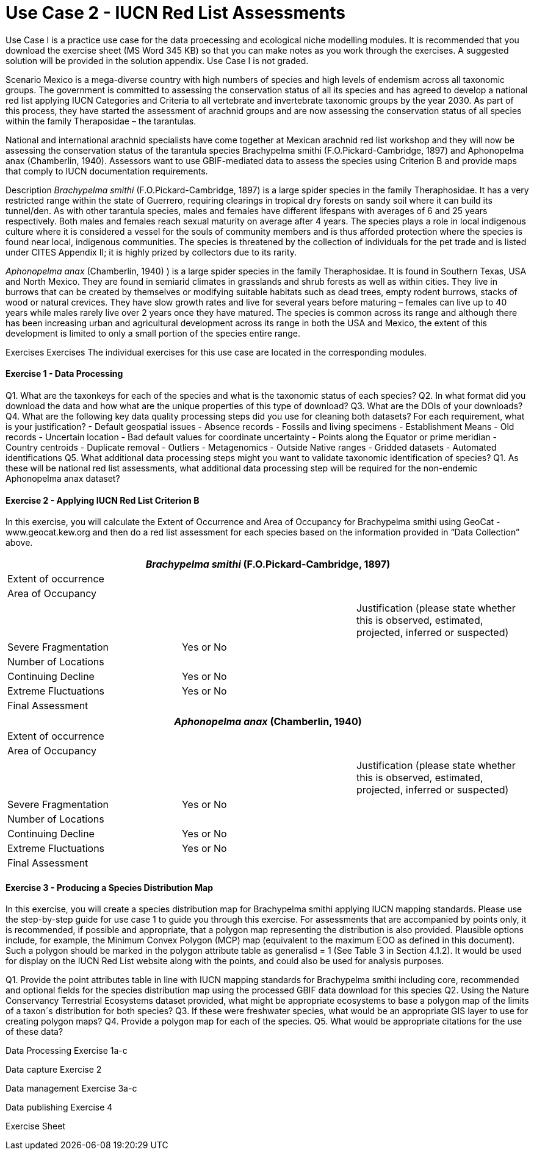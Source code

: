 [multipage-level=2]
= Use Case 2 - IUCN Red List Assessments

Use Case I is a practice use case for the data proecessing and ecological niche modelling modules. It is recommended that you download the exercise sheet (MS Word 345 KB) so that you can make notes as you work through the exercises. A suggested solution will be provided in the solution appendix. Use Case I is not graded.

Scenario
Mexico is a mega-diverse country with high numbers of species and high levels of endemism across all taxonomic groups.
The government is committed to assessing the conservation status of all its species and has agreed to develop a national red list applying IUCN Categories and Criteria to all vertebrate and invertebrate taxonomic groups by the year 2030. 
As part of this process, they have started the assessment of arachnid groups and are now assessing the conservation status of all species within the family Theraposidae – the tarantulas.  

National and international arachnid specialists have come together at Mexican arachnid red list workshop and they will now be assessing the conservation status of the tarantula species Brachypelma smithi (F.O.Pickard-Cambridge, 1897) and Aphonopelma anax (Chamberlin, 1940).  
Assessors want to use GBIF-mediated data to assess the species using Criterion B and provide maps that comply to IUCN documentation requirements. 

Description
_Brachypelma smithi_ (F.O.Pickard-Cambridge, 1897) is a large spider species in the family Theraphosidae.  
It has a very restricted range within the state of Guerrero, requiring clearings in tropical dry forests on sandy soil where it can build its tunnel/den.  
As with other tarantula species, males and females have different lifespans with averages of 6 and 25 years respectively.  
Both males and females reach sexual maturity on average after 4 years.  
The species plays a role in local indigenous culture where it is considered a vessel for the souls of community members and is thus afforded protection where the species is found near local, indigenous communities.  
The species is threatened by the collection of individuals for the pet trade and is listed under CITES Appendix II; it is highly prized by collectors due to its rarity.  

_Aphonopelma anax_ (Chamberlin, 1940) ) is a large spider species in the family Theraphosidae. 
It is found in Southern Texas, USA and North Mexico. 
They are found in semiarid climates in grasslands and shrub forests as well as within cities. 
They live in burrows that can be created by themselves or modifying suitable habitats such as dead trees, empty rodent burrows, stacks of wood or natural crevices. 
They have slow growth rates and live for several years before maturing – females can live up to 40 years while males rarely live over 2 years once they have matured. 
The species is common across its range and although there has been increasing urban and agricultural development across its range in both the USA and Mexico, the extent of this development is limited to only a small portion of the species entire range.


Exercises
Exercises The individual exercises for this use case are located in the corresponding modules.

==== Exercise 1 - Data Processing 

Q1.  What are the taxonkeys for each of the species and what is the taxonomic status of each species?
Q2.  In what format did you download the data and how what are the unique properties of this type of download?
Q3.  What are the DOIs of your downloads?
Q4. What are the following key data quality processing steps did you use for cleaning both datasets?  For each requirement, what is your justification?
-	Default geospatial issues
-	Absence records
-	Fossils and living specimens
-	Establishment Means
-	Old records
-	Uncertain location 
-	Bad default values for coordinate uncertainty
-	Points along the Equator or prime meridian
-	Country centroids
-	Duplicate removal
-	Outliers
-	Metagenomics
-	Outside Native ranges
-	Gridded datasets
-	Automated identifications
Q5. What additional data processing steps might you want to validate taxonomic identification of species?
Q1. As these will be national red list assessments, what additional data processing step will be required for the non-endemic Aphonopelma anax dataset?

==== Exercise 2 - Applying IUCN Red List Criterion B
In this exercise, you will calculate the Extent of Occurrence and Area of Occupancy for Brachypelma smithi using GeoCat - www.geocat.kew.org  and then do a red list assessment for each species based on the information provided in “Data Collection” above. 

[cols="1,1,1"]
|===
3+|_Brachypelma smithi_ (F.O.Pickard-Cambridge, 1897)

|Extent of occurrence
2+|

|Area of Occupancy
2+|

2+|
|Justification (please state whether this is observed, estimated, projected, inferred or suspected)

|Severe Fragmentation 
|Yes or No
|

|Number of Locations 
|
|

|Continuing Decline
|Yes or No
|

|Extreme Fluctuations
|Yes or No
|

|Final Assessment
2+|
|===
[cols="1,1,1"]

|===
3+|_Aphonopelma anax_ (Chamberlin, 1940)

|Extent of occurrence
2+|

|Area of Occupancy
2+|

2+|
|Justification (please state whether this is observed, estimated, projected, inferred or suspected)

|Severe Fragmentation 
|Yes or No
|

|Number of Locations 
|
|

|Continuing Decline
|Yes or No
|

|Extreme Fluctuations
|Yes or No
|

|Final Assessment
2+|
|===

==== Exercise 3 - Producing a Species Distribution Map

In this exercise, you will create a species distribution map for Brachypelma smithi applying IUCN mapping standards.    Please use the step-by-step guide for use case 1 to guide you through this exercise. For assessments that are accompanied by points only, it is recommended, if possible and appropriate, that a polygon map representing the distribution is also provided. Plausible options include, for example, the Minimum Convex Polygon (MCP) map (equivalent to the maximum EOO as defined in this document). Such a polygon should be marked in the polygon attribute table as generalisd = 1 (See Table 3 in Section 4.1.2). It would be used for display on the IUCN Red List website along with the points, and could also be used for analysis purposes.

Q1. Provide the point attributes table in line with IUCN mapping standards for Brachypelma smithi including core, recommended and optional fields for the species distribution map using the processed GBIF data download for this species
Q2. Using the Nature Conservancy Terrestrial Ecosystems dataset provided, what might be appropriate ecosystems to base a polygon map of the limits of a taxon´s distribution for both species?
Q3. If these were freshwater species, what would be an appropriate GIS layer to use for creating polygon maps?
Q4. Provide a polygon map for each of the species.
Q5. What would be appropriate citations for the use of these data?

Data Processing Exercise 1a-c

Data capture Exercise 2

Data management Exercise 3a-c

Data publishing Exercise 4

Exercise Sheet
